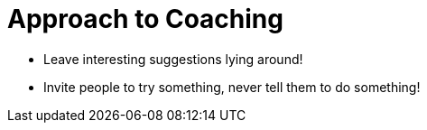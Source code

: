 = Approach to Coaching

* Leave interesting suggestions lying around!
* Invite people to try something, never tell them to do something!